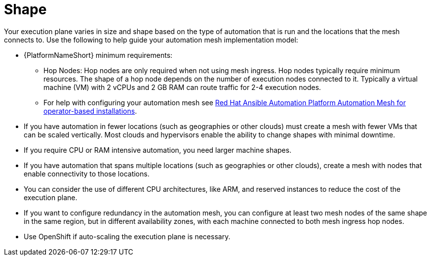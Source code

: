 [id="con-saas-shape"]

= Shape

Your execution plane varies in size and shape based on the type of automation that is run and the locations that the mesh connects to. 
Use the following to help guide your automation mesh implementation model:

* {PlatformNameShort} minimum requirements:
** Hop Nodes: Hop nodes are only required when not using mesh ingress. 
Hop nodes typically require minimum resources. 
The shape of a hop node depends on the number of execution nodes connected to it. 
Typically a virtual machine (VM) with 2 vCPUs and 2 GB RAM can route traffic for 2-4 execution nodes.   
** For help with configuring your automation mesh see
link:{BaseURL}/red_hat_ansible_automation_platform/{PlatformVers}/html/red_hat_ansible_automation_platform_automation_mesh_for_operator-based_installations/index[Red Hat Ansible Automation Platform Automation Mesh for operator-based installations].
* If you have automation in fewer locations (such as geographies or other clouds) must create a mesh with fewer VMs that can be scaled vertically. 
Most clouds and hypervisors enable the ability to change shapes with minimal downtime.
* If you require CPU or RAM intensive automation, you need larger machine shapes.
* If you have automation that spans multiple locations (such as geographies or other clouds), create a mesh with nodes that enable connectivity to those locations.
* You can consider the use of different CPU architectures, like ARM, and reserved instances to reduce the cost of the execution plane.
* If you want to configure redundancy in the automation mesh, you can configure at least two mesh nodes of the same shape in the same region, but in different availability zones, with each machine connected to both mesh ingress hop nodes.
* Use OpenShift if auto-scaling the execution plane is necessary.


